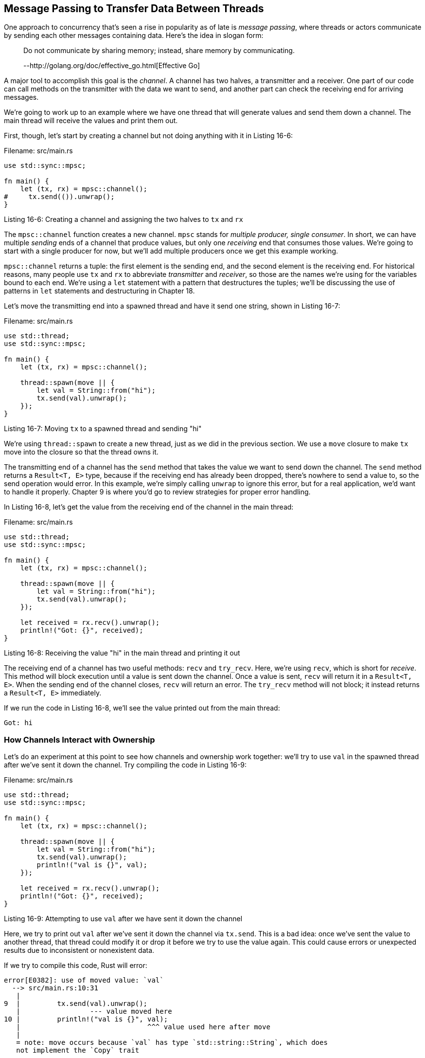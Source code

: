 [[message-passing-to-transfer-data-between-threads]]
== Message Passing to Transfer Data Between Threads

One approach to concurrency that's seen a rise in popularity as of late is _message passing_, where threads or actors communicate by sending each other messages containing data. Here's the idea in slogan form:

_____________________________________________________________________________
Do not communicate by sharing memory; instead, share memory by communicating.

--http://golang.org/doc/effective_go.html[Effective Go]
_____________________________________________________________________________

A major tool to accomplish this goal is the _channel_. A channel has two halves, a transmitter and a receiver. One part of our code can call methods on the transmitter with the data we want to send, and another part can check the receiving end for arriving messages.

We're going to work up to an example where we have one thread that will generate values and send them down a channel. The main thread will receive the values and print them out.

First, though, let's start by creating a channel but not doing anything with it in Listing 16-6:

Filename: src/main.rs

[source,rust]
----
use std::sync::mpsc;

fn main() {
    let (tx, rx) = mpsc::channel();
#     tx.send(()).unwrap();
}
----

Listing 16-6: Creating a channel and assigning the two halves to `tx` and `rx`

The `mpsc::channel` function creates a new channel. `mpsc` stands for _multiple producer, single consumer_. In short, we can have multiple _sending_ ends of a channel that produce values, but only one _receiving_ end that consumes those values. We're going to start with a single producer for now, but we'll add multiple producers once we get this example working.

`mpsc::channel` returns a tuple: the first element is the sending end, and the second element is the receiving end. For historical reasons, many people use `tx` and `rx` to abbreviate _transmitter_ and _receiver_, so those are the names we're using for the variables bound to each end. We're using a `let` statement with a pattern that destructures the tuples; we'll be discussing the use of patterns in `let` statements and destructuring in Chapter 18.

Let's move the transmitting end into a spawned thread and have it send one string, shown in Listing 16-7:

Filename: src/main.rs

[source,rust]
----
use std::thread;
use std::sync::mpsc;

fn main() {
    let (tx, rx) = mpsc::channel();

    thread::spawn(move || {
        let val = String::from("hi");
        tx.send(val).unwrap();
    });
}
----

Listing 16-7: Moving `tx` to a spawned thread and sending "hi"

We're using `thread::spawn` to create a new thread, just as we did in the previous section. We use a `move` closure to make `tx` move into the closure so that the thread owns it.

The transmitting end of a channel has the `send` method that takes the value we want to send down the channel. The `send` method returns a `Result<T, E>` type, because if the receiving end has already been dropped, there's nowhere to send a value to, so the send operation would error. In this example, we're simply calling `unwrap` to ignore this error, but for a real application, we'd want to handle it properly. Chapter 9 is where you'd go to review strategies for proper error handling.

In Listing 16-8, let's get the value from the receiving end of the channel in the main thread:

Filename: src/main.rs

[source,rust]
----
use std::thread;
use std::sync::mpsc;

fn main() {
    let (tx, rx) = mpsc::channel();

    thread::spawn(move || {
        let val = String::from("hi");
        tx.send(val).unwrap();
    });

    let received = rx.recv().unwrap();
    println!("Got: {}", received);
}
----

Listing 16-8: Receiving the value "hi" in the main thread and printing it out

The receiving end of a channel has two useful methods: `recv` and `try_recv`. Here, we're using `recv`, which is short for _receive_. This method will block execution until a value is sent down the channel. Once a value is sent, `recv` will return it in a `Result<T, E>`. When the sending end of the channel closes, `recv` will return an error. The `try_recv` method will not block; it instead returns a `Result<T, E>` immediately.

If we run the code in Listing 16-8, we'll see the value printed out from the main thread:

[source,text]
----
Got: hi
----

[[how-channels-interact-with-ownership]]
=== How Channels Interact with Ownership

Let's do an experiment at this point to see how channels and ownership work together: we'll try to use `val` in the spawned thread after we've sent it down the channel. Try compiling the code in Listing 16-9:

Filename: src/main.rs

[source,rust,ignore]
----
use std::thread;
use std::sync::mpsc;

fn main() {
    let (tx, rx) = mpsc::channel();

    thread::spawn(move || {
        let val = String::from("hi");
        tx.send(val).unwrap();
        println!("val is {}", val);
    });

    let received = rx.recv().unwrap();
    println!("Got: {}", received);
}
----

Listing 16-9: Attempting to use `val` after we have sent it down the channel

Here, we try to print out `val` after we've sent it down the channel via `tx.send`. This is a bad idea: once we've sent the value to another thread, that thread could modify it or drop it before we try to use the value again. This could cause errors or unexpected results due to inconsistent or nonexistent data.

If we try to compile this code, Rust will error:

[source,text]
----
error[E0382]: use of moved value: `val`
  --> src/main.rs:10:31
   |
9  |         tx.send(val).unwrap();
   |                 --- value moved here
10 |         println!("val is {}", val);
   |                               ^^^ value used here after move
   |
   = note: move occurs because `val` has type `std::string::String`, which does
   not implement the `Copy` trait
----

Our concurrency mistake has caused a compile-time error! `send` takes ownership of its parameter and moves the value so that the value is owned by the receiver. This means we can't accidentally use the value again after sending it; the ownership system checks that everything is okay.

In this regard, message passing is very similar to single ownership in Rust. Message passing enthusiasts enjoy message passing for similar reasons that Rustaceans enjoy Rust's ownership: single ownership means certain classes of problems go away. If only one thread at a time can use some memory, there's no chance of a data race.

[[sending-multiple-values-and-seeing-the-receiver-waiting]]
=== Sending Multiple Values and Seeing the Receiver Waiting

The code in Listing 16-8 compiled and ran, but it wasn't very interesting: it's hard to see that we have two separate threads talking to each other over a channel. Listing 16-10 has some modifications that will prove to us that this code is running concurrently: the spawned thread will now send multiple messages and pause for a second between each message.

Filename: src/main.rs

[source,rust]
----
use std::thread;
use std::sync::mpsc;
use std::time::Duration;

fn main() {
    let (tx, rx) = mpsc::channel();

    thread::spawn(move || {
        let vals = vec![
            String::from("hi"),
            String::from("from"),
            String::from("the"),
            String::from("thread"),
        ];

        for val in vals {
            tx.send(val).unwrap();
            thread::sleep(Duration::new(1, 0));
        }
    });

    for received in rx {
        println!("Got: {}", received);
    }
}
----

Listing 16-10: Sending multiple messages and pausing between each one

This time, we have a vector of strings in the spawned thread that we want to send to the main thread. We iterate over them, sending each individually and then pausing by calling the `thread::sleep` function with a `Duration` value of one second.

In the main thread, we're not calling the `recv` function explicitly anymore: instead we're treating `rx` as an iterator. For each value received, we're printing it out. When the channel is closed, iteration will end.

When running the code in Listing 16-10, we'll see this output, with a one second pause in between each line:

[source,text]
----
Got: hi
Got: from
Got: the
Got: thread
----

We don't have any pausing or code that would take a while in the `for` loop in the main thread, so we can tell that the main thread is waiting to receive values from the spawned thread.

[[create-multiple-producers-by-cloning-the-transmitter]]
=== Create Multiple Producers by Cloning the Transmitter

Near the start of this section, we mentioned that `mpsc` stood for _multiple producer, single consumer_. We can expand the code from Listing 16-10 to create multiple threads that all send values to the same receiver. We do that by cloning the transmitting half of the channel, as shown in Listing 16-11:

Filename: src/main.rs

[source,rust]
----
# use std::thread;
# use std::sync::mpsc;
# use std::time::Duration;
#
# fn main() {
// ...snip...
let (tx, rx) = mpsc::channel();

let tx1 = tx.clone();
thread::spawn(move || {
    let vals = vec![
        String::from("hi"),
        String::from("from"),
        String::from("the"),
        String::from("thread"),
    ];

    for val in vals {
        tx1.send(val).unwrap();
        thread::sleep(Duration::new(1, 0));
    }
});

thread::spawn(move || {
    let vals = vec![
        String::from("more"),
        String::from("messages"),
        String::from("for"),
        String::from("you"),
    ];

    for val in vals {
        tx.send(val).unwrap();
        thread::sleep(Duration::new(1, 0));
    }
});
// ...snip...
#
#     for received in rx {
#         println!("Got: {}", received);
#     }
# }
----

Listing 16-11: Sending multiple messages and pausing between each one

This time, before we create the first spawned thread, we call `clone` on the sending end of the channel. This will give us a new sending handle that we can pass to the first spawned thread. We'll pass the original sending end of the channel to a second spawned thread, and each thread is sending different messages to the receiving end of the channel.

If you run this, you'll _probably_ see output like this:

[source,text]
----
Got: hi
Got: more
Got: from
Got: messages
Got: for
Got: the
Got: thread
Got: you
----

You might see the values in a different order, though. It depends on your system! This is what makes concurrency interesting as well as difficult. If you play around with `thread::sleep`, giving it different values in the different threads, you can make the runs more non-deterministic and create different output each time.

Now that we've seen how channels work, let's look at shared-memory concurrency.
